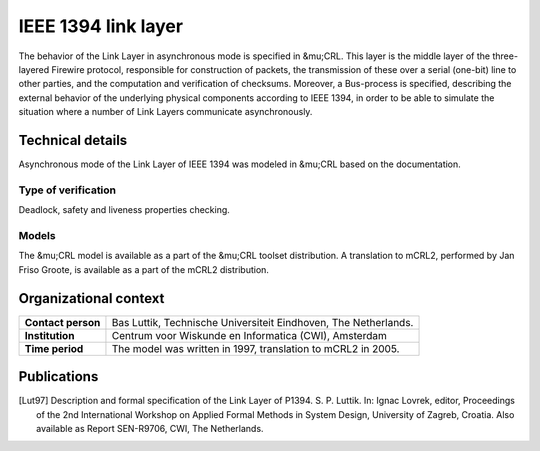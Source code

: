 IEEE 1394 link layer
====================


.. image:: img/FireWire_cables.jpg
   :align: right
   :width: 250px

The behavior of the Link Layer in asynchronous mode is specified in &mu;CRL.
This layer is the middle layer of the three-layered Firewire protocol,
responsible for construction of packets, the transmission of these over a serial
(one-bit) line to other parties, and the computation and verification of
checksums. Moreover, a Bus-process is specified, describing the external
behavior of the underlying physical components according to IEEE 1394, in order
to be able to simulate the situation where a number of Link Layers communicate
asynchronously.

Technical details
-----------------
Asynchronous mode of the Link Layer of IEEE 1394 was modeled in &mu;CRL based on the documentation.
 
Type of verification
^^^^^^^^^^^^^^^^^^^^
Deadlock, safety and liveness properties checking.

Models
^^^^^^
The &mu;CRL model is available as a part of the &mu;CRL toolset distribution. 
A translation to mCRL2, performed by Jan Friso Groote, is available as a part
of the mCRL2 distribution.

Organizational context
----------------------

.. list-table:: 

  * - **Contact person**
    - Bas Luttik, Technische Universiteit Eindhoven, The Netherlands.
  * - **Institution**
    - Centrum voor Wiskunde en Informatica (CWI), Amsterdam
  * - **Time period**
    - The model was written in 1997, translation to mCRL2 in 2005.

Publications
------------
.. [Lut97] Description and formal specification of the Link Layer of P1394.
   S. P. Luttik. In: Ignac Lovrek, editor, Proceedings of the 2nd International
   Workshop on Applied Formal Methods in System Design, University of Zagreb,
   Croatia. Also available as Report SEN-R9706, CWI, The Netherlands.


